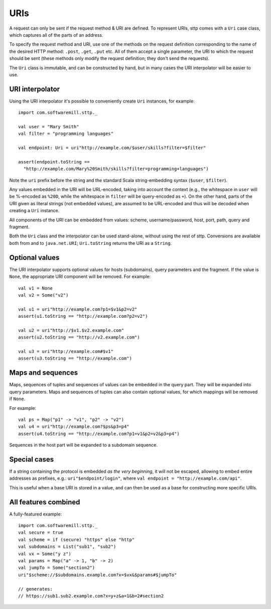 URIs
====

A request can only be sent if the request method & URI are defined. To represent URIs, sttp comes with a ``Uri`` case class, which captures all of the parts of an address.

To specify the request method and URI, use one of the methods on the request definition corresponding to the name of the desired HTTP method: ``.post``, ``.get``, ``.put`` etc. All of them accept a single parameter, the URI to which the request should be sent (these methods only modify the request definition; they don't send the requests).

The ``Uri`` class is immutable, and can be constructed by hand, but in many cases the URI interpolator will be easier to use.

URI interpolator
----------------

Using the URI interpolator it's possible to conveniently create ``Uri`` instances, for example::

  import com.softwaremill.sttp._
  
  val user = "Mary Smith"
  val filter = "programming languages"
  
  val endpoint: Uri = uri"http://example.com/$user/skills?filter=$filter"

  assert(endpoint.toString ==
    "http://example.com/Mary%20Smith/skills?filter=programming+languages")

Note the ``uri`` prefix before the string and the standard Scala string-embedding syntax (``$user``, ``$filter``).

Any values embedded in the URI will be URL-encoded, taking into account the context (e.g., the whitespace in ``user`` will be %-encoded as ``%20D``, while the whitespace in ``filter`` will be query-encoded as ``+``). On the other hand, parts of the URI given as literal strings (not embedded values), are assumed to be URL-encoded and thus will be decoded when creating a ``Uri`` instance.

All components of the URI can be embedded from values: scheme, username/password, host, port, path, query and fragment.

Both the ``Uri`` class and the interpolator can be used stand-alone, without using the rest of sttp. Conversions are available both from and to ``java.net.URI``; ``Uri.toString`` returns the URI as a ``String``.

Optional values
---------------

The URI interpolator supports optional values for hosts (subdomains), query parameters and the fragment. If the value is ``None``, the appropriate URI component will be removed. For example::

  val v1 = None
  val v2 = Some("v2")
  
  val u1 = uri"http://example.com?p1=$v1&p2=v2"
  assert(u1.toString == "http://example.com?p2=v2")
  
  val u2 = uri"http://$v1.$v2.example.com"
  assert(u2.toString == "http://v2.example.com")
  
  val u3 = uri"http://example.com#$v1"
  assert(u3.toString == "http://example.com")

Maps and sequences
------------------

Maps, sequences of tuples and sequences of values can be embedded in the query part. They will be expanded into query parameters. Maps and sequences of tuples can also contain optional values, for which mappings will be removed if ``None``.

For example::

  val ps = Map("p1" -> "v1", "p2" -> "v2")
  val u4 = uri"http://example.com?$ps&p3=p4"
  assert(u4.toString == "http://example.com?p1=v1&p2=v2&p3=p4")

Sequences in the host part will be expanded to a subdomain sequence.

Special cases
-------------

If a string containing the protocol is embedded *as the very beginning*, it will not be escaped, allowing to embed entire addresses as prefixes, e.g.: ``uri"$endpoint/login"``, where ``val endpoint = "http://example.com/api"``.

This is useful when a base URI is stored in a value, and can then be used as a base for constructing more specific URIs.

All features combined
---------------------

A fully-featured example::

  import com.softwaremill.sttp._
  val secure = true
  val scheme = if (secure) "https" else "http"
  val subdomains = List("sub1", "sub2")
  val vx = Some("y z")
  val params = Map("a" -> 1, "b" -> 2)
  val jumpTo = Some("section2")
  uri"$scheme://$subdomains.example.com?x=$vx&$params#$jumpTo"
  
  // generates:
  // https://sub1.sub2.example.com?x=y+z&a=1&b=2#section2
